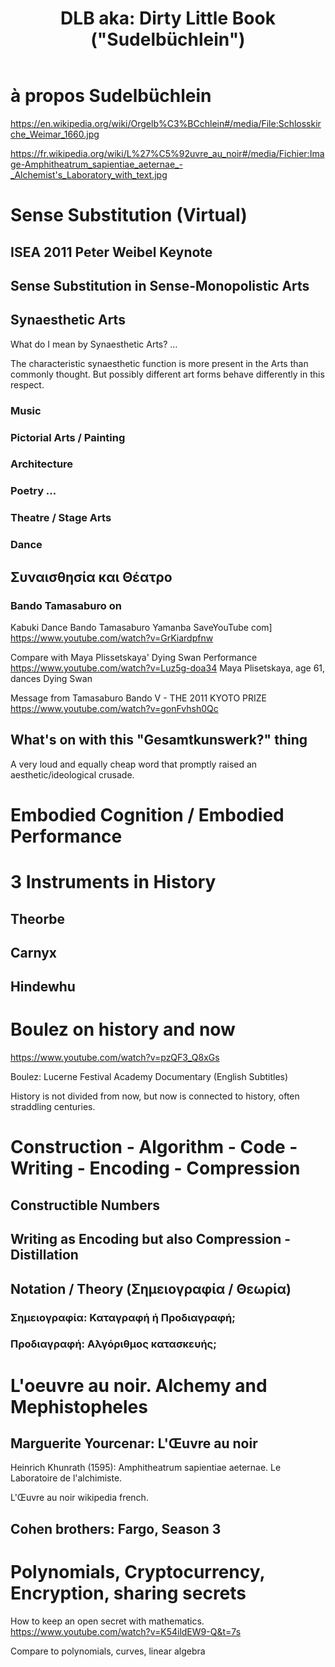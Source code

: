 #  5 Dec 2020 14:40
#+TITLE: DLB aka: Dirty Little Book ("Sudelbüchlein")

* à propos Sudelbüchlein
  :PROPERTIES:
  :DATE:     <2020-12-07 Mon 08:27>
  :END:

https://en.wikipedia.org/wiki/Orgelb%C3%BCchlein#/media/File:Schlosskirche_Weimar_1660.jpg

https://fr.wikipedia.org/wiki/L%27%C5%92uvre_au_noir#/media/Fichier:Image-Amphitheatrum_sapientiae_aeternae_-_Alchemist's_Laboratory_with_text.jpg

* Sense Substitution (Virtual)
** ISEA 2011 Peter Weibel Keynote
** Sense Substitution in Sense-Monopolistic Arts
** Synaesthetic Arts

What do I mean by Synaesthetic Arts?  ... 

The characteristic synaesthetic function is more present in the Arts than commonly thought. But possibly different art forms behave differently in this respect.
*** Music
*** Pictorial Arts / Painting
*** Architecture
*** Poetry ...
*** Theatre / Stage Arts
*** Dance
** Συναισθησία και Θέατρο
   :PROPERTIES:
   :DATE:     <2020-12-07 Mon 08:26>
   :END:
*** Bando Tamasaburo on 

Kabuki Dance Bando Tamasaburo Yamanba SaveYouTube com]
https://www.youtube.com/watch?v=GrKiardpfnw

Compare with Maya Plissetskaya' Dying Swan Performance
https://www.youtube.com/watch?v=Luz5g-doa34
Maya Plisetskaya, age 61, dances Dying Swan

Message from Tamasaburo Bando V - THE 2011 KYOTO PRIZE
https://www.youtube.com/watch?v=gonFvhsh0Qc


** What's on with this "Gesamtkunswerk?" thing
   :PROPERTIES:
   :DATE:     <2020-12-07 Mon 08:23>
   :END:

A very loud and equally cheap word that promptly raised an aesthetic/ideological crusade.
* Embodied Cognition / Embodied Performance
  :PROPERTIES:
  :DATE:     <2020-12-07 Mon 08:52>
  :END:



* 3 Instruments in History
** Theorbe
** Carnyx
** Hindewhu
* Boulez on history and now

https://www.youtube.com/watch?v=pzQF3_Q8xGs

Boulez: Lucerne Festival Academy Documentary (English Subtitles)

History is not divided from now, but now is connected to history, often straddling centuries.
* Construction - Algorithm - Code - Writing - Encoding - Compression
  :PROPERTIES:
  :DATE:     <2020-12-06 Sun 09:49>
  :END:
** Constructible Numbers
** Writing as Encoding but also Compression - Distillation
** Notation / Theory (Σημειογραφία / Θεωρία)
   :PROPERTIES:
   :DATE:     <2020-12-07 Mon 08:23>
   :END:
*** Σημειογραφία: Καταγραφή ή Προδιαγραφή;
*** Προδιαγραφή: Αλγόριθμος κατασκευής;
* L'oeuvre au noir. Alchemy and Mephistopheles
  :PROPERTIES:
  :DATE:     <2020-12-06 Sun 09:50>
  :END:
** Marguerite Yourcenar: L'Œuvre au noir
   :PROPERTIES:
   :DATE:     <2020-12-07 Mon 08:23>
   :END:
 Heinrich Khunrath (1595): Amphitheatrum sapientiae aeternae.
 Le Laboratoire de l'alchimiste.

 L'Œuvre au noir wikipedia french.
** Cohen brothers: Fargo, Season 3
   :PROPERTIES:
   :DATE:     <2020-12-07 Mon 08:23>
   :END:
* Polynomials, Cryptocurrency, Encryption, sharing secrets

How to keep an open secret with mathematics. https://www.youtube.com/watch?v=K54ildEW9-Q&t=7s

Compare to polynomials, curves, linear algebra

